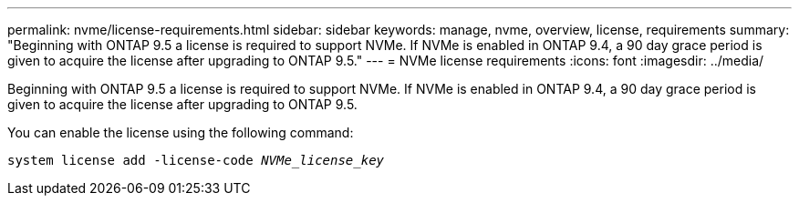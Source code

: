 ---
permalink: nvme/license-requirements.html
sidebar: sidebar
keywords: manage, nvme, overview, license, requirements
summary: "Beginning with ONTAP 9.5 a license is required to support NVMe. If NVMe is enabled in ONTAP 9.4, a 90 day grace period is given to acquire the license after upgrading to ONTAP 9.5."
---
= NVMe license requirements
:icons: font
:imagesdir: ../media/

[.lead]

Beginning with ONTAP 9.5 a license is required to support NVMe. If NVMe is enabled in ONTAP 9.4, a 90 day grace period is given to acquire the license after upgrading to ONTAP 9.5.

You can enable the license using the following command:

`system license add -license-code _NVMe_license_key_`